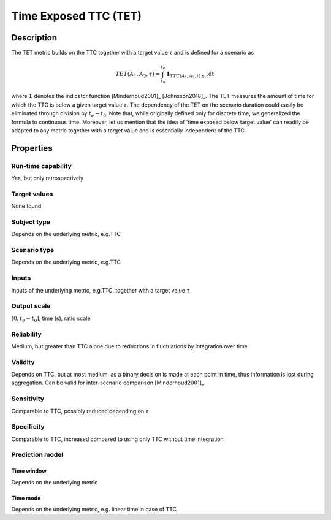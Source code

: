 Time Exposed TTC (TET)
======================

Description
-----------

The TET metric builds on the TTC together with a target value :math:`\tau` and is defined for a scenario as

.. math::
		\mathit{TET}(A_1,A_2,\tau) = \int_{t_0}^{t_e} \mathbf{1}_{\mathit{TTC}(A_1,A_2,t) \le \tau}\mathrm{dt}

where :math:`\mathbf{1}` denotes the indicator function [Minderhoud2001]_ [Johnsson2018]_.
The TET measures the amount of time for which the TTC is below a given target value :math:`\tau`.
The dependency of the TET on the scenario duration could easily be eliminated through division by :math:`t_e-t_0`.
Note that, while originally defined only for discrete time, we generalized the formula to continuous time.
Moreover, let us mention that the idea of 'time exposed below target value' can readily be adapted to any metric together with a target value and is essentially independent of the TTC.

Properties
----------

Run-time capability
~~~~~~~~~~~~~~~~~~~

Yes, but only retrospectively

Target values
~~~~~~~~~~~~~

None found

Subject type
~~~~~~~~~~~~

Depends on the underlying metric, e.g.\ TTC

Scenario type
~~~~~~~~~~~~~

Depends on the underlying metric, e.g.\ TTC

Inputs
~~~~~~

Inputs of the underlying metric, e.g.\ TTC, together with a target value :math:`\tau`

Output scale
~~~~~~~~~~~~

:math:`[0,t_e-t_0]`, time (s), ratio scale

Reliability
~~~~~~~~~~~

Medium, but greater than TTC alone due to reductions in fluctuations by integration over time

Validity
~~~~~~~~

Depends on TTC, but at most medium, as a binary decision is made at each point in time, thus information is lost during aggregation. Can be valid for inter-scenario comparison [Minderhoud2001]_

Sensitivity
~~~~~~~~~~~

Comparable to TTC, possibly reduced depending on :math:`\tau`

Specificity
~~~~~~~~~~~

Comparable to TTC, increased compared to using only TTC without time integration

Prediction model
~~~~~~~~~~~~~~~~

Time window
^^^^^^^^^^^
Depends on the underlying metric

Time mode
^^^^^^^^^
Depends on the underlying metric, e.g. linear time in case of TTC
